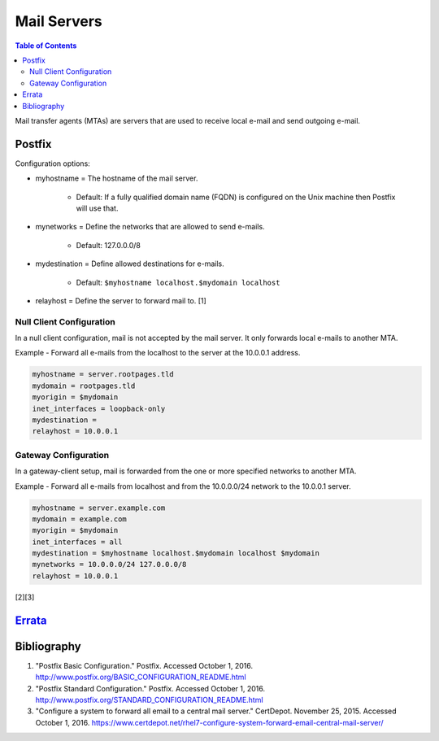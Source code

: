Mail Servers
============

.. contents:: Table of Contents

Mail transfer agents (MTAs) are servers that are used to receive local
e-mail and send outgoing e-mail.

Postfix
-------

Configuration options:

-  myhostname = The hostname of the mail server.

    -  Default: If a fully qualified domain name (FQDN) is configured on the Unix machine then Postfix will use that.

-  mynetworks = Define the networks that are allowed to send e-mails.

    -  Default: 127.0.0.0/8

-  mydestination = Define allowed destinations for e-mails.

    -  Default: ``$myhostname localhost.$mydomain localhost``

-  relayhost = Define the server to forward mail to. [1]

Null Client Configuration
~~~~~~~~~~~~~~~~~~~~~~~~~

In a null client configuration, mail is not accepted by the mail server.
It only forwards local e-mails to another MTA.

Example - Forward all e-mails from the localhost to the server at the
10.0.0.1 address.

.. code-block:: sh

    myhostname = server.rootpages.tld
    mydomain = rootpages.tld
    myorigin = $mydomain
    inet_interfaces = loopback-only
    mydestination =
    relayhost = 10.0.0.1

Gateway Configuration
~~~~~~~~~~~~~~~~~~~~~

In a gateway-client setup, mail is forwarded from the one or more
specified networks to another MTA.

Example - Forward all e-mails from localhost and from the 10.0.0.0/24
network to the 10.0.0.1 server.

.. code-block:: ini

    myhostname = server.example.com
    mydomain = example.com
    myorigin = $mydomain
    inet_interfaces = all
    mydestination = $myhostname localhost.$mydomain localhost $mydomain
    mynetworks = 10.0.0.0/24 127.0.0.0/8
    relayhost = 10.0.0.1

[2][3]

`Errata <https://github.com/ekultails/rootpages/commits/master/src/mail_servers.rst>`__
---------------------------------------------------------------------------------------

Bibliography
------------

1. "Postfix Basic Configuration." Postfix. Accessed October 1, 2016.
   http://www.postfix.org/BASIC\_CONFIGURATION\_README.html
2. "Postfix Standard Configuration." Postfix. Accessed October 1, 2016.
   http://www.postfix.org/STANDARD\_CONFIGURATION\_README.html
3. "Configure a system to forward all email to a central mail server."
   CertDepot. November 25, 2015. Accessed October 1, 2016.
   https://www.certdepot.net/rhel7-configure-system-forward-email-central-mail-server/
